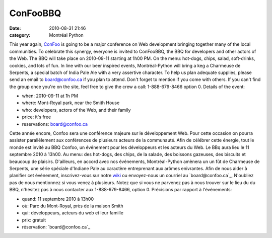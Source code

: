 ConFooBBQ
#########
:date: 2010-08-31 21:46
:category: Montréal Python

This year again, `ConFoo`_ is going to be a major conference on Web
development bringing together many of the local communities. To
celebrate this synergy, everyone is invited to ConFooBBQ, the BBQ for
developers and other actors of the Web. The BBQ will take place on
2010-09-11 starting at 1h00 PM. On the menu: hot-dogs, chips, salad,
soft-drinks, cookies, and lots of fun. In line with our beer inspired
events, Montréal-Python will bring a keg a Charmeuse de Serpents, a
special batch of India Pale Ale with a very assertive character. To help
us plan adequate supplies, please send an email to board@confoo.ca if
you plan to attend. Don't forget to mention if you come with others. If
you can't find the group once you're on the site, feel free to give the
crew a call: 1-888-679-8466 option 0. Details of the event:

-  when: 2010-09-11 at 1h PM
-  where: Mont-Royal park, near the Smith House
-  who: developers, actors of the Web, and their family
-  price: it's free
-  reservations: board@confoo.ca

.. raw:: html

   <div>

Cette année encore, Confoo sera une conférence majeure sur le
développement Web. Pour cette occasion on pourra assister parallèlement
aux conférences de plusieurs acteurs de la communauté. Afin de célébrer
cette énergie, tout le monde est invité au BBQ Confoo, un événement pour
les développeurs et les acteurs du Web. Le BBq aura lieu le 11 septembre
2010 à 13h00. Au menu: des hot-dogs, des chips, de la salade, des
boissons gazeuses, des biscuits et beaucoup de plaisirs. D'ailleurs, en
accord avec nos événements, Montréal-Python amènera un un fût de
Charmeuse de Serpents, une série spéciale d'Indiane Pale au caractère
entreprenant aux arômes enivrantes. Afin de nous aider à planifier cet
événement, inscrivez-vous sur notre `wiki`_ ou envoyez-nous un courriel
au `board@confoo.ca`_, N'oubliez pas de nous mentionnez si vous venez à
plusieurs. Notez que si vous ne parvenez pas à nous trouver sur le lieu
du du BBQ, n'hésitez pas à nous contacter aux 1-888-679-8466, option 0.
Précisions par rapport à l'événements:

-  quand: 11 septembre 2010 à 13h00
-  où: Parc du Mont-Royal, près de la maison Smith
-  qui: développeurs, acteurs du web et leur famille
-  prix: gratuit
-  réservation: `board@confoo.ca`_

.. raw:: html

   </div>

.. raw:: html

   </p>

.. _ConFoo: http://confoo.ca/en
.. _wiki: http://wiki.montrealpython.org/index.php/ConfooBBQ
.. _board@confoo.ca: mailto:oard@confoo.ca
.. _board@confoo.ca: mailto:board@confoo.ca
